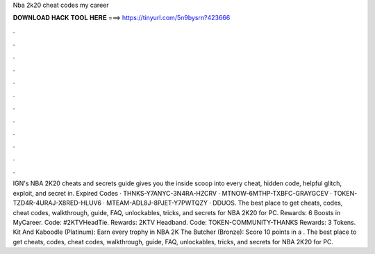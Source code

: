 Nba 2k20 cheat codes my career

𝐃𝐎𝐖𝐍𝐋𝐎𝐀𝐃 𝐇𝐀𝐂𝐊 𝐓𝐎𝐎𝐋 𝐇𝐄𝐑𝐄 ===> https://tinyurl.com/5n9bysrn?423666

.

.

.

.

.

.

.

.

.

.

.

.

IGN's NBA 2K20 cheats and secrets guide gives you the inside scoop into every cheat, hidden code, helpful glitch, exploit, and secret in. Expired Codes · THNKS-Y7ANYC-3N4RA-HZCRV · MTNOW-6MTHP-TXBFC-GRAYGCEV · TOKEN-TZD4R-4URAJ-X8RED-HLUV6 · MTEAM-ADL8J-8PJET-Y7PWTQZY · DDUOS. The best place to get cheats, codes, cheat codes, walkthrough, guide, FAQ, unlockables, tricks, and secrets for NBA 2K20 for PC. Rewards: 6 Boosts in MyCareer. Code: #2KTVHeadTie. Rewards: 2KTV Headband. Code: TOKEN-COMMUNITY-THANKS Rewards: 3 Tokens. Kit And Kaboodle (Platinum): Earn every trophy in NBA 2K The Butcher (Bronze): Score 10 points in a . The best place to get cheats, codes, cheat codes, walkthrough, guide, FAQ, unlockables, tricks, and secrets for NBA 2K20 for PC.